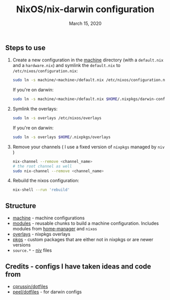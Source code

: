 #+TITLE:   NixOS/nix-darwin configuration
#+DATE:    March 15, 2020

** Steps to use
1. Create a new configuration in the [[./machine][machine]] directory (with a ~default.nix~ and
   a ~hardware.nix~) and symlink the ~default.nix~ to ~/etc/nixos/configuration.nix~:
   #+BEGIN_SRC bash
   sudo ln -s machine/<machine>/default.nix /etc/nixos/configuration.nix
   #+END_SRC
   If you're on darwin:
   #+BEGIN_SRC bash
   sudo ln -s machine/<machine>/default.nix $HOME/.nixpkgs/darwin-configuration.nix
   #+END_SRC
2. Symlink the overlays:
   #+BEGIN_SRC bash
   sudo ln -s overlays /etc/nixos/overlays
   #+END_SRC
   If you're on darwin:
   #+BEGIN_SRC bash
   sudo ln -s overlays $HOME/.nixpkgs/overlays
   #+END_SRC
3. Remove your channels ( I use a fixed version of ~nixpkgs~ managed by ~niv~ )
   #+BEGIN_SRC bash
   nix-channel --remove <channel_name>
   # the root channel as well
   sudo nix-channel --remove <channel_name>
   #+END_SRC
4. Rebuild the nixos configuration:
   #+BEGIN_SRC bash
   nix-shell --run 'rebuild'
   #+END_SRC

** Structure
- [[./machine][machine]] - machine configurations
- [[./modules][modules]] - reusable chunks to build a machine configuration. Includes
  modules from [[https://github.com/rycee/home-manager][home-manager]] and ~nixos~
- [[./overlays][overlays]] - nixpkgs overlays
- [[./pkgs][pkgs]] - custom packages that are either not in nixpkgs or are newer versions
- ~source.*~ - [[https://github.com/nmattia/niv][niv]] files

** Credits - configs I have taken ideas and code from
- [[https://github.com/cprussin/dotfiles][cprussin/dotfiles]]
- [[https://github.com/peel/dotfiles][peel/dotfiles]] - for darwin configs
